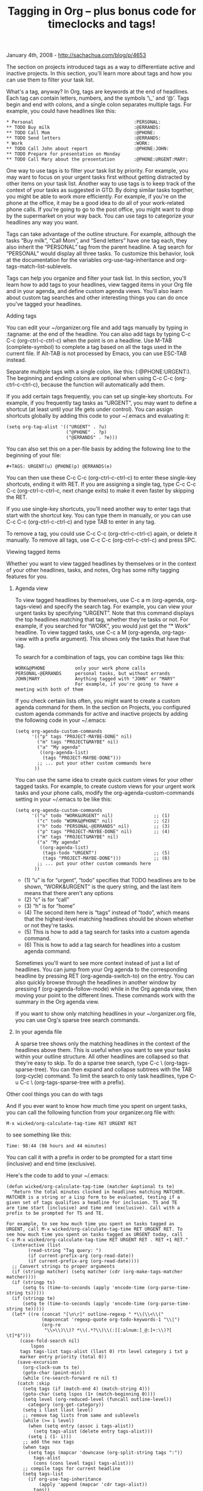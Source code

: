 #+TITLE: Tagging in Org -- plus bonus code for timeclocks and tags!

January 4th, 2008 -
[[http://sachachua.com/blog/p/4653][http://sachachua.com/blog/p/4653]]

The section on projects introduced tags as a way to differentiate
 active and inactive projects. In this section, you'll learn more about
 tags and how you can use them to filter your task list.

What's a tag, anyway? In Org, tags are keywords at the end of
 headlines. Each tag can contain letters, numbers, and the symbols ‘\_'
 and ‘@'. Tags begin and end with colons, and a single colon separates
 multiple tags. For example, you could have headlines like this:

#+BEGIN_EXAMPLE
     * Personal                                     :PERSONAL:
     ** TODO Buy milk                               :@ERRANDS:
     ** TODO Call Mom                               :@PHONE:
     ** TODO Send letters                           :@ERRANDS:
     * Work                                         :WORK:
     ** TODO Call John about report                 :@PHONE:JOHN:
     ** TODO Prepare for presentation on Monday
     ** TODO Call Mary about the presentation       :@PHONE:URGENT:MARY:
#+END_EXAMPLE

One way to use tags is to filter your task list by priority. For
 example, you may want to focus on your urgent tasks first without
 getting distracted by other items on your task list. Another way to
 use tags is to keep track of the context of your tasks as suggested in
 GTD. By doing similar tasks together, you might be able to work more
 efficiently. For example, if you're on the phone at the office, it may
 be a good idea to do all of your work-related phone calls. If you're
 going to go to the post office, you might want to drop by the
 supermarket on your way back. You can use tags to categorize your
 headlines any way you want.

Tags can take advantage of the outline structure. For example,
 although the tasks “Buy milk”, “Call Mom”, and “Send letters” have one
 tag each, they also inherit the “PERSONAL” tag from the parent
 headline. A tag search for “PERSONAL” would display all three
 tasks. To customize this behavior, look at the documentation for the
 variables org-use-tag-inheritance and org-tags-match-list-sublevels.

Tags can help you organize and filter your task list. In this section,
 you'll learn how to add tags to your headlines, view tagged items in
 your Org file and in your agenda, and define custom agenda
 views. You'll also learn about custom tag searches and other
 interesting things you can do once you've tagged your headlines.

**** Adding tags

You can edit your ~/organizer.org file and add tags manually by typing
 in :tagname: at the end of the headline. You can also add tags by
 typing C-c C-c (org-ctrl-c-ctrl-c) when the point is on a
 headline. Use M-TAB (complete-symbol) to complete a tag based on all
 the tags used in the current file. If Alt-TAB is not processed by
 Emacs, you can use ESC-TAB instead.

Separate multiple tags with a single colon, like this:
 (:@PHONE:URGENT:). The beginning and ending colons are optional when
 using C-c C-c (org-ctrl-c-ctrl-c), because the function will
 automatically add them.

If you add certain tags frequently, you can set up single-key
 shortcuts. For example, if you frequently tag tasks as “URGENT”, you
 may want to define a shortcut (at least until your life gets under
 control). You can assign shortcuts globally by adding this code to
 your ~/.emacs and evaluating it:

#+BEGIN_EXAMPLE
       (setq org-tag-alist '(("URGENT" . ?u)
                             ("@PHONE" . ?p)
                             ("@ERRANDS" . ?e)))
#+END_EXAMPLE

You can also set this on a per-file basis by adding the following line
 to the beginning of your file:

#+BEGIN_EXAMPLE
     #+TAGS: URGENT(u) @PHONE(p) @ERRANDS(e)
#+END_EXAMPLE

You can then use these C-c C-c (org-ctrl-c-ctrl-c) to enter these
 single-key shortcuts, ending it with RET. If you are assigning a
 single tag, type C-c C-c C-c (org-ctrl-c-ctrl-c, next change exits) to
 make it even faster by skipping the RET.

If you use single-key shortcuts, you'll need another way to enter tags
 that start with the shortcut key. You can type them in manually, or
 you can use C-c C-c (org-ctrl-c-ctrl-c) and type TAB to enter in any
tag.

To remove a tag, you could use C-c C-c (org-ctrl-c-ctrl-c) again, or
 delete it manually. To remove all tags, use C-c C-c
 (org-ctrl-c-ctrl-c) and press SPC.

**** Viewing tagged items

Whether you want to view tagged headlines by themselves or in the
 context of your other headlines, tasks, and notes, Org has some nifty
 tagging features for you.

***** Agenda view

To view tagged headlines by themselves, use C-c a m (org-agenda,
 org-tags-view) and specify the search tag. For example, you can view
 your urgent tasks by specifying “URGENT”. Note that this command
 displays the top headlines matching that tag, whether they're tasks or
 not. For example, if you searched for “WORK”, you would just get the
 “* Work” headline. To view tagged tasks, use C-c a M (org-agenda,
 org-tags-view with a prefix argument). This shows only the tasks that
 have that tag.

To search for a combination of tags, you can combine tags like this:

#+BEGIN_EXAMPLE
    WORK&@PHONE           only your work phone calls
    PERSONAL-@ERRANDS     personal tasks, but without errands
    JOHN|MARY             Anything tagged with "JOHN" or "MARY"
                          For example, if you're going to have a meeting with both of them
#+END_EXAMPLE

If you check certain lists often, you might want to create a custom
 agenda command for them. In the section on Projects, you configured
 custom agenda commands for active and inactive projects by adding the
 following code in your ~/.emacs:

#+BEGIN_EXAMPLE
    (setq org-agenda-custom-commands
          '(("p" tags "PROJECT-MAYBE-DONE" nil)
            ("m" tags "PROJECT&MAYBE" nil)
            ("a" "My agenda"
             ((org-agenda-list)
              (tags "PROJECT-MAYBE-DONE")))
            ;; ... put your other custom commands here
           ))
#+END_EXAMPLE

You can use the same idea to create quick custom views for your other
 tagged tasks. For example, to create custom views for your urgent work
 tasks and your phone calls, modify the org-agenda-custom-commands
 setting in your ~/.emacs to be like this:

#+BEGIN_EXAMPLE
    (setq org-agenda-custom-commands
          '(("u" todo "WORK&URGENT" nil)               ;; (1)
            ("c" todo "WORK&@PHONE" nil)               ;; (2)
            ("h" todo "PERSONAL-@ERRANDS" nil)         ;; (3)
            ("p" tags "PROJECT-MAYBE-DONE" nil)        ;; (4)
            ("m" tags "PROJECT&MAYBE" nil)
            ("a" "My agenda"
             ((org-agenda-list)
              (tags-todo "URGENT")                     ;; (5)
              (tags "PROJECT-MAYBE-DONE")))            ;; (6)
            ;; ... put your other custom commands here
           ))
#+END_EXAMPLE

-  (1) “u” is for “urgent”, “todo” specifies that TODO headlines are to
   be shown, “WORK&URGENT” is the query string, and the last item means
   that there aren't any options
-  (2) “c” is for “call”
-  (3) “h” is for “home”
-  (4) The second item here is “tags” instead of “todo”, which means
   that the highest-level matching headlines should be shown whether or
   not they're tasks.
-  (5) This is how to add a tag search for tasks into a custom agenda
   command.
-  (6) This is how to add a tag search for headlines into a custom
   agenda command.

Sometimes you'll want to see more context instead of just a list of
 headlines. You can jump from your Org agenda to the corresponding
 headline by pressing RET (org-agenda-switch-to) on the entry. You can
 also quickly browse through the headlines in another window by
 pressing f (org-agenda-follow-mode) while in the Org agenda view, then
 moving your point to the different lines. These commands work with the
 summary in the Org agenda view.

If you want to show only matching headlines in your ~/organizer.org
 file, you can use Org's sparse tree search commands.

***** In your agenda file

A sparse tree shows only the matching headlines in the context of the
 headlines above them. This is useful when you want to see your tasks
 within your outline structure. All other headlines are collapsed so
 that they're easy to skip. To do a sparse tree search, type C-c \
 (org-tags-sparse-tree). You can then expand and collapse subtrees with
 the TAB (org-cycle) command. To limit the search to only task
 headlines, type C-u C-c \ (org-tags-sparse-tree with a prefix).

**** Other cool things you can do with tags

And if you ever want to know how much time you spent on urgent tasks,
 you can call the following function from your organizer.org file with:

#+BEGIN_EXAMPLE
    M-x wicked/org-calculate-tag-time RET URGENT RET
#+END_EXAMPLE

to see something like this:

#+BEGIN_EXAMPLE
    Time: 98:44 (98 hours and 44 minutes)
#+END_EXAMPLE

You can call it with a prefix in order to be prompted for a start time
 (inclusive) and end time (exclusive).

Here's the code to add to your ~/.emacs:

#+BEGIN_EXAMPLE
    (defun wicked/org-calculate-tag-time (matcher &optional ts te)
      "Return the total minutes clocked in headlines matching MATCHER.
    MATCHER is a string or a Lisp form to be evaluated, testing if a
    given set of tags qualifies a headline for inclusion. TS and TE
    are time start (inclusive) and time end (exclusive). Call with a
    prefix to be prompted for TS and TE.

    For example, to see how much time you spent on tasks tagged as
    URGENT, call M-x wicked/org-calculate-tag-time RET URGENT RET. To
    see how much time you spent on tasks tagged as URGENT today, call
    C-u M-x wicked/org-calculate-tag-time RET URGENT RET . RET +1 RET."
      (interactive (list
            (read-string "Tag query: ")
            (if current-prefix-arg (org-read-date))
            (if current-prefix-arg (org-read-date))))
      ;; Convert strings to proper arguments
      (if (stringp matcher) (setq matcher (cdr (org-make-tags-matcher matcher))))
      (if (stringp ts)
          (setq ts (time-to-seconds (apply 'encode-time (org-parse-time-string ts)))))
      (if (stringp te)
          (setq te (time-to-seconds (apply 'encode-time (org-parse-time-string te)))))
      (let* ((re (concat "[\n\r]" outline-regexp " *\\(\\<\\("
                 (mapconcat 'regexp-quote org-todo-keywords-1 "\\|")
                 (org-re
                  "\\>\\)\\)? *\\(.*?\\)\\(:[[:alnum:]_@:]+:\\)?[ \t]*$")))
         (case-fold-search nil)
             lspos
         tags tags-list tags-alist (llast 0) rtn level category i txt p
         marker entry priority (total 0))
        (save-excursion
          (org-clock-sum ts te)
          (goto-char (point-min))
          (while (re-search-forward re nil t)
        (catch :skip
          (setq tags (if (match-end 4) (match-string 4)))
          (goto-char (setq lspos (1+ (match-beginning 0))))
          (setq level (org-reduced-level (funcall outline-level))
            category (org-get-category))
          (setq i llast llast level)
          ;; remove tag lists from same and sublevels
          (while (>= i level)
            (when (setq entry (assoc i tags-alist))
              (setq tags-alist (delete entry tags-alist)))
            (setq i (1- i)))
          ;; add the nex tags
          (when tags
            (setq tags (mapcar 'downcase (org-split-string tags ":"))
              tags-alist
              (cons (cons level tags) tags-alist)))
          ;; compile tags for current headline
          (setq tags-list
            (if org-use-tag-inheritance
                (apply 'append (mapcar 'cdr tags-alist))
              tags))
          (when (and (eval matcher)
                 (or (not org-agenda-skip-archived-trees)
                 (not (member org-archive-tag tags-list))))
            ;; Get the time for the headline at point
            (goto-char (line-beginning-position))
            (setq total (+ total (or (get-text-property (1+ (point)) :org-clock-minutes) 0)))
            ;; if we are to skip sublevels, jump to end of subtree
            (org-end-of-subtree t)))))
        (if (interactive-p)
        (let* ((h (/ total 60))
               (m (- total (* 60 h))))
          (message "Time: %d:%02d (%d hours and %d minutes)" h m h m)))
        total))
#+END_EXAMPLE

Now you can slice and dice your timeclock records any way you want,
thanks to tags!

Random Emacs symbol: cc-imenu-java-generic-expression -- Variable: Imenu
generic expression for Java mode. See `imenu-generic-expression'.

On Technorati:
[[http://www.technorati.com/tag/wickedcoolemacs][wickedcoolemacs]],
[[http://www.technorati.com/tag/org][org]],
[[http://www.technorati.com/tag/emacs][emacs]]
